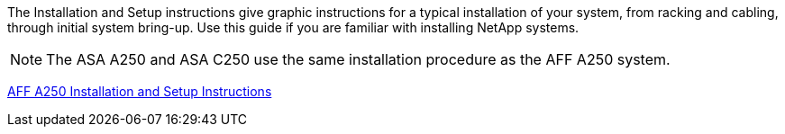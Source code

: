The Installation and Setup instructions give graphic instructions for a typical installation of your system, from racking and cabling, through initial system bring-up. Use this guide if you are familiar with installing NetApp systems.

NOTE: The ASA A250 and ASA C250 use the same installation procedure as the AFF A250 system.

link:../media/PDF/Mar_2024_Rev4_AFFA250_ISI_IEOPS-1611.pdf[AFF A250 Installation and Setup Instructions^]

//March 20, 204, this section below is being removed since it appears that the Japanese and simplified Chinese versions should not have been included (at initial release of AFF A250) and maintaining these is not feasible. Metrics on hits/usage is forthcoming. Once confirmed, this note and the section below will be removed.

//Use the links:

//* English: link:../media/PDF/Mar_2024_Rev4_AFFA250_ISI_IEOPS-1611.pdf[AFF A250 Installation and Setup Instructions^]
//* Japanese: https://library.netapp.com/ecm/ecm_download_file/ECMLP2874690[AFF A250 Systems Installation and Setup Instructions^]
//* Chinese: https://library.netapp.com/ecm/ecm_download_file/ECMLP2874693[AFF A250 Systems Installation and Setup Instructions^]
//used in AFF A250, ASA A250 and ASA C250 quick guide topics.
